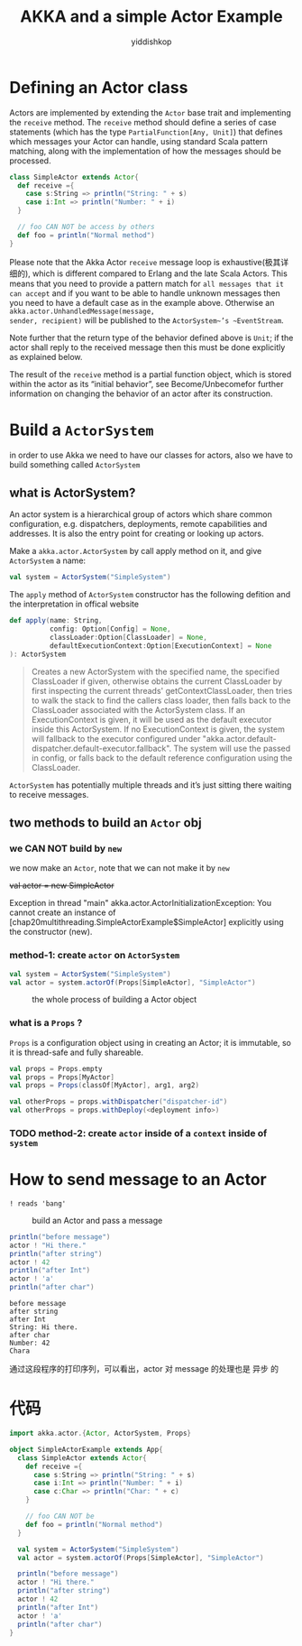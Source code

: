 # -*- org-export-babel-evaluate: nil -*-
#+PROPERTY: header-args :eval never-export
#+PROPERTY: header-args:python :session AKKA and a simple Actor Example
#+PROPERTY: header-args:ipython :session AKKA and a simple Actor Example
#+HTML_HEAD: <link rel="stylesheet" type="text/css" href="/home/yiddi/git_repos/YIDDI_org_export_theme/theme/org-nav-theme_cache.css" >
#+HTML_HEAD: <script src="https://hypothes.is/embed.js" async></script>
#+HTML_HEAD: <script type="application/json" class="js-hypothesis-config">
#+HTML_HEAD: <script src="https://cdn.mathjax.org/mathjax/latest/MathJax.js?config=TeX-AMS-MML_HTMLorMML"></script>
#+OPTIONS: html-link-use-abs-url:nil html-postamble:nil html-preamble:t
#+OPTIONS: H:3 num:t ^:nil _:nil tags:not-in-toc
#+TITLE: AKKA and a simple Actor Example
#+AUTHOR: yiddishkop
#+EMAIL: [[mailto:yiddishkop@163.com][yiddi's email]]
#+TAGS: {PKGIMPT(i) DATAVIEW(v) DATAPREP(p) GRAPHBUILD(b) GRAPHCOMPT(c)} LINAGAPI(a) PROBAPI(b) MATHFORM(f) MLALGO(m)



* Defining an Actor class

Actors are implemented by extending the ~Actor~ base trait and implementing the
~receive~ method. The ~receive~ method should define a series of case statements
(which has the type ~PartialFunction[Any, Unit]~) that defines which messages
your Actor can handle, using standard Scala pattern matching, along with the
implementation of how the messages should be processed.


#+BEGIN_SRC scala
    class SimpleActor extends Actor{
      def receive ={
        case s:String => println("String: " + s)
        case i:Int => println("Number: " + i)
      }

      // foo CAN NOT be access by others
      def foo = println("Normal method")
    }
#+END_SRC

Please note that the Akka Actor ~receive~ message loop is exhaustive(极其详细的),
which is different compared to Erlang and the late Scala Actors. This means that
you need to provide a pattern match for ~all messages that it can accept~ and if
you want to be able to handle unknown messages then you need to have a default
case as in the example above. Otherwise an ~akka.actor.UnhandledMessage(message,
sender, recipient)~ will be published to the ~ActorSystem~’s ~EventStream~.

Note further that the return type of the behavior defined above is ~Unit~; if
the actor shall reply to the received message then this must be done explicitly
as explained below.

The result of the ~receive~ method is a partial function object, which is stored
within the actor as its “initial behavior”, see Become/Unbecomefor further
information on changing the behavior of an actor after its construction.

* Build a ~ActorSystem~
in order to use Akka we need to have our classes for actors, also we have to
build something called ~ActorSystem~

** what is ActorSystem?

 [[file:dropbox page/screenshot_2018-08-10_02-54-54.png]]

 An actor system is a hierarchical group of actors which share common
 configuration, e.g. dispatchers, deployments, remote capabilities and
 addresses. It is also the entry point for creating or looking up actors.

 Make a ~akka.actor.ActorSystem~ by call apply method on it, and give
 ~ActorSystem~ a name:

 #+BEGIN_SRC scala
     val system = ActorSystem("SimpleSystem")
 #+END_SRC


 The ~apply~ method of ~ActorSystem~ constructor has the following defition and
 the interpretation in offical website
 #+BEGIN_SRC scala
   def apply(name: String,
             config: Option[Config] = None,
             classLoader:Option[ClassLoader] = None,
             defaultExecutionContext:Option[ExecutionContext] = None
   ): ActorSystem
 #+END_SRC

 #+BEGIN_QUOTE
 Creates a new ActorSystem with the specified name, the specified ClassLoader if
 given, otherwise obtains the current ClassLoader by first inspecting the current
 threads' getContextClassLoader, then tries to walk the stack to find the callers
 class loader, then falls back to the ClassLoader associated with the ActorSystem
 class. If an ExecutionContext is given, it will be used as the default executor
 inside this ActorSystem. If no ExecutionContext is given, the system will
 fallback to the executor configured under
 "akka.actor.default-dispatcher.default-executor.fallback". The system will use
 the passed in config, or falls back to the default reference configuration using
 the ClassLoader.
 #+END_QUOTE

 ~ActorSystem~ has potentially multiple threads and it’s just sitting there
 waiting to receive messages.

** two methods to build an ~Actor~ obj

*** we CAN NOT build by ~new~
we now make an ~Actor~, note that we can not make it by ~new~

 +val actor = new SimpleActor+

 Exception in thread "main" akka.actor.ActorInitializationException: You cannot
 create an instance of [chap20multithreading.SimpleActorExample$SimpleActor]
 explicitly using the constructor (new).


*** method-1: create ~actor~ on ~ActorSystem~
   #+BEGIN_SRC scala
    val system = ActorSystem("SimpleSystem")
    val actor = system.actorOf(Props[SimpleActor], "SimpleActor")
   #+END_SRC

#+CAPTION: the whole process of building a Actor object
[[file:dropbox page/screenshot_2018-08-10_03-01-30.png]]


*** what is a ~Props~ ?
[[file:dropbox page/screenshot_2018-08-10_03-02-28.png]]

~Props~ is a configuration object using in creating an Actor; it is immutable,
so it is thread-safe and fully shareable.


#+BEGIN_SRC scala
    val props = Props.empty
    val props = Props[MyActor]
    val props = Props(classOf[MyActor], arg1, arg2)

    val otherProps = props.withDispatcher("dispatcher-id")
    val otherProps = props.withDeploy(<deployment info>)
#+END_SRC



*** TODO method-2: create ~actor~ inside of a ~context~ inside of ~system~

* How to send message to an Actor

~! reads 'bang'~

#+CAPTION: build an Actor and pass a message
[[file:dropbox page/screenshot_2018-08-10_03-03-29.png]]


#+BEGIN_SRC scala
    println("before message")
    actor ! "Hi there."
    println("after string")
    actor ! 42
    println("after Int")
    actor ! 'a'
    println("after char")
#+END_SRC


#+BEGIN_EXAMPLE
 before message
 after string
 after Int
 String: Hi there.
 after char
 Number: 42
 Chara
#+END_EXAMPLE

通过这段程序的打印序列，可以看出，actor 对 message 的处理也是 异步 的


* 代码
#+BEGIN_SRC scala
    import akka.actor.{Actor, ActorSystem, Props}

    object SimpleActorExample extends App{
      class SimpleActor extends Actor{
        def receive ={
          case s:String => println("String: " + s)
          case i:Int => println("Number: " + i)
          case c:Char => println("Char: " + c)
        }

        // foo CAN NOT be
        def foo = println("Normal method")
      }

      val system = ActorSystem("SimpleSystem")
      val actor = system.actorOf(Props[SimpleActor], "SimpleActor")

      println("before message")
      actor ! "Hi there."
      println("after string")
      actor ! 42
      println("after Int")
      actor ! 'a'
      println("after char")
    }
#+END_SRC
